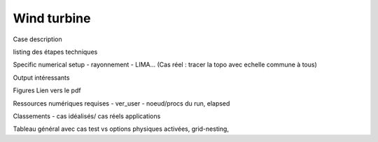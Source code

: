 Wind turbine
============================================

Case description

listing des étapes techniques

Specific numerical setup
- rayonnement
- LIMA...
(Cas réel : tracer la topo avec echelle commune à tous)

Output intéressants

Figures
Lien vers le pdf

Ressources numériques requises
- ver_user
- noeud/procs du run, elapsed 


Classements
- cas idéalisés/ cas réels applications

Tableau général avec cas test vs options physiques activées, grid-nesting, 